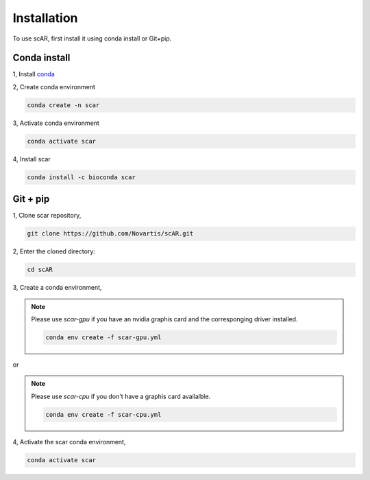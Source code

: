 Installation
===============

To use scAR, first install it using conda install or Git+pip.

Conda install
------------------------

1, Install `conda <https://docs.conda.io/projects/conda/en/latest/user-guide/install/index.html>`_

2, Create conda environment

.. code-block:: console

   conda create -n scar
    
3, Activate conda environment

.. code-block:: console
   
   conda activate scar

4, Install scar

.. code-block:: console
   
   conda install -c bioconda scar


Git + pip
------------
1, Clone scar repository,

.. code-block:: console
   
   git clone https://github.com/Novartis/scAR.git

2, Enter the cloned directory:

.. code-block:: console
   
   cd scAR

3, Create a conda environment,

.. note::
    Please use `scar-gpu` if you have an nvidia graphis card and the corresponging driver installed.
    
    .. code-block:: console
       
       conda env create -f scar-gpu.yml
   
or

.. note::
    Please use `scar-cpu` if you don't have a graphis card availalble.
    
    .. code-block:: console
       
       conda env create -f scar-cpu.yml

4, Activate the scar conda environment,

.. code-block:: console
   
   conda activate scar